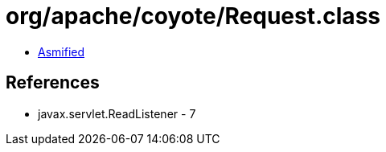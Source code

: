 = org/apache/coyote/Request.class

 - link:Request-asmified.java[Asmified]

== References

 - javax.servlet.ReadListener - 7
